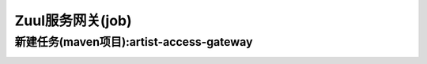 ====================
Zuul服务网关(job)
====================


新建任务(maven项目):artist-access-gateway
------------------------------------------

.. image:: media/depend_common.png
    :align: center
    :alt: 依赖任务



.. image:: media/gateway_install_2.png
    :align: center
    :alt: Eureka服务发现(job)